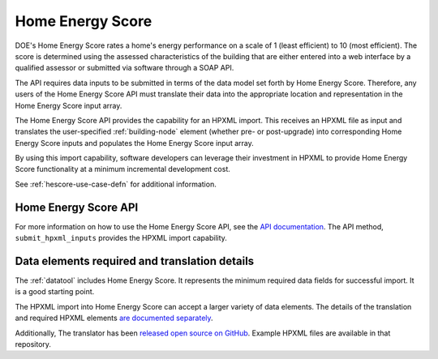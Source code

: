 .. |hescore| replace:: Home Energy Score

|hescore|
#########

DOE's |hescore| rates a home's energy performance on a scale of 1 (least
efficient) to 10 (most efficient). The score is determined using the assessed
characteristics of the building that are either entered into a web interface by
a qualified assessor or submitted via software through a SOAP API. 

The API requires data inputs to be submitted in terms of the data model set forth by
|hescore|. Therefore, any users of the |hescore| API must translate their data
into the appropriate location and representation in the |hescore| input array. 

The |hescore| API provides the capability for an HPXML import. This receives an
HPXML file as input and translates the user-specified :ref:`building-node`
element (whether pre- or post-upgrade) into corresponding |hescore| inputs and
populates the |hescore| input array. 

By using this import capability, software developers can leverage their investment in HPXML to provide |hescore|
functionality at a minimum incremental development cost.

See :ref:`hescore-use-case-defn` for additional information.

|hescore| API
*************

For more information on how to use the |hescore| API, see the `API documentation
<https://developers.buildingsapi.lbl.gov/hescore>`_. The API method,
``submit_hpxml_inputs`` provides the HPXML import capability. 

Data elements required and translation details
**********************************************

The :ref:`datatool` includes |hescore|. It represents the minimum required data
fields for successful import. It is a good starting point. 

The HPXML import into |hescore| can accept a larger variety of data elements. The details of the translation and required HPXML elements
`are documented separately <http://hescore-hpxml.readthedocs.org/>`_.

Additionally, The translator has been  `released open source on GitHub
<https://github.com/NREL/hescore-hpxml>`_. Example HPXML files are available in
that repository.
